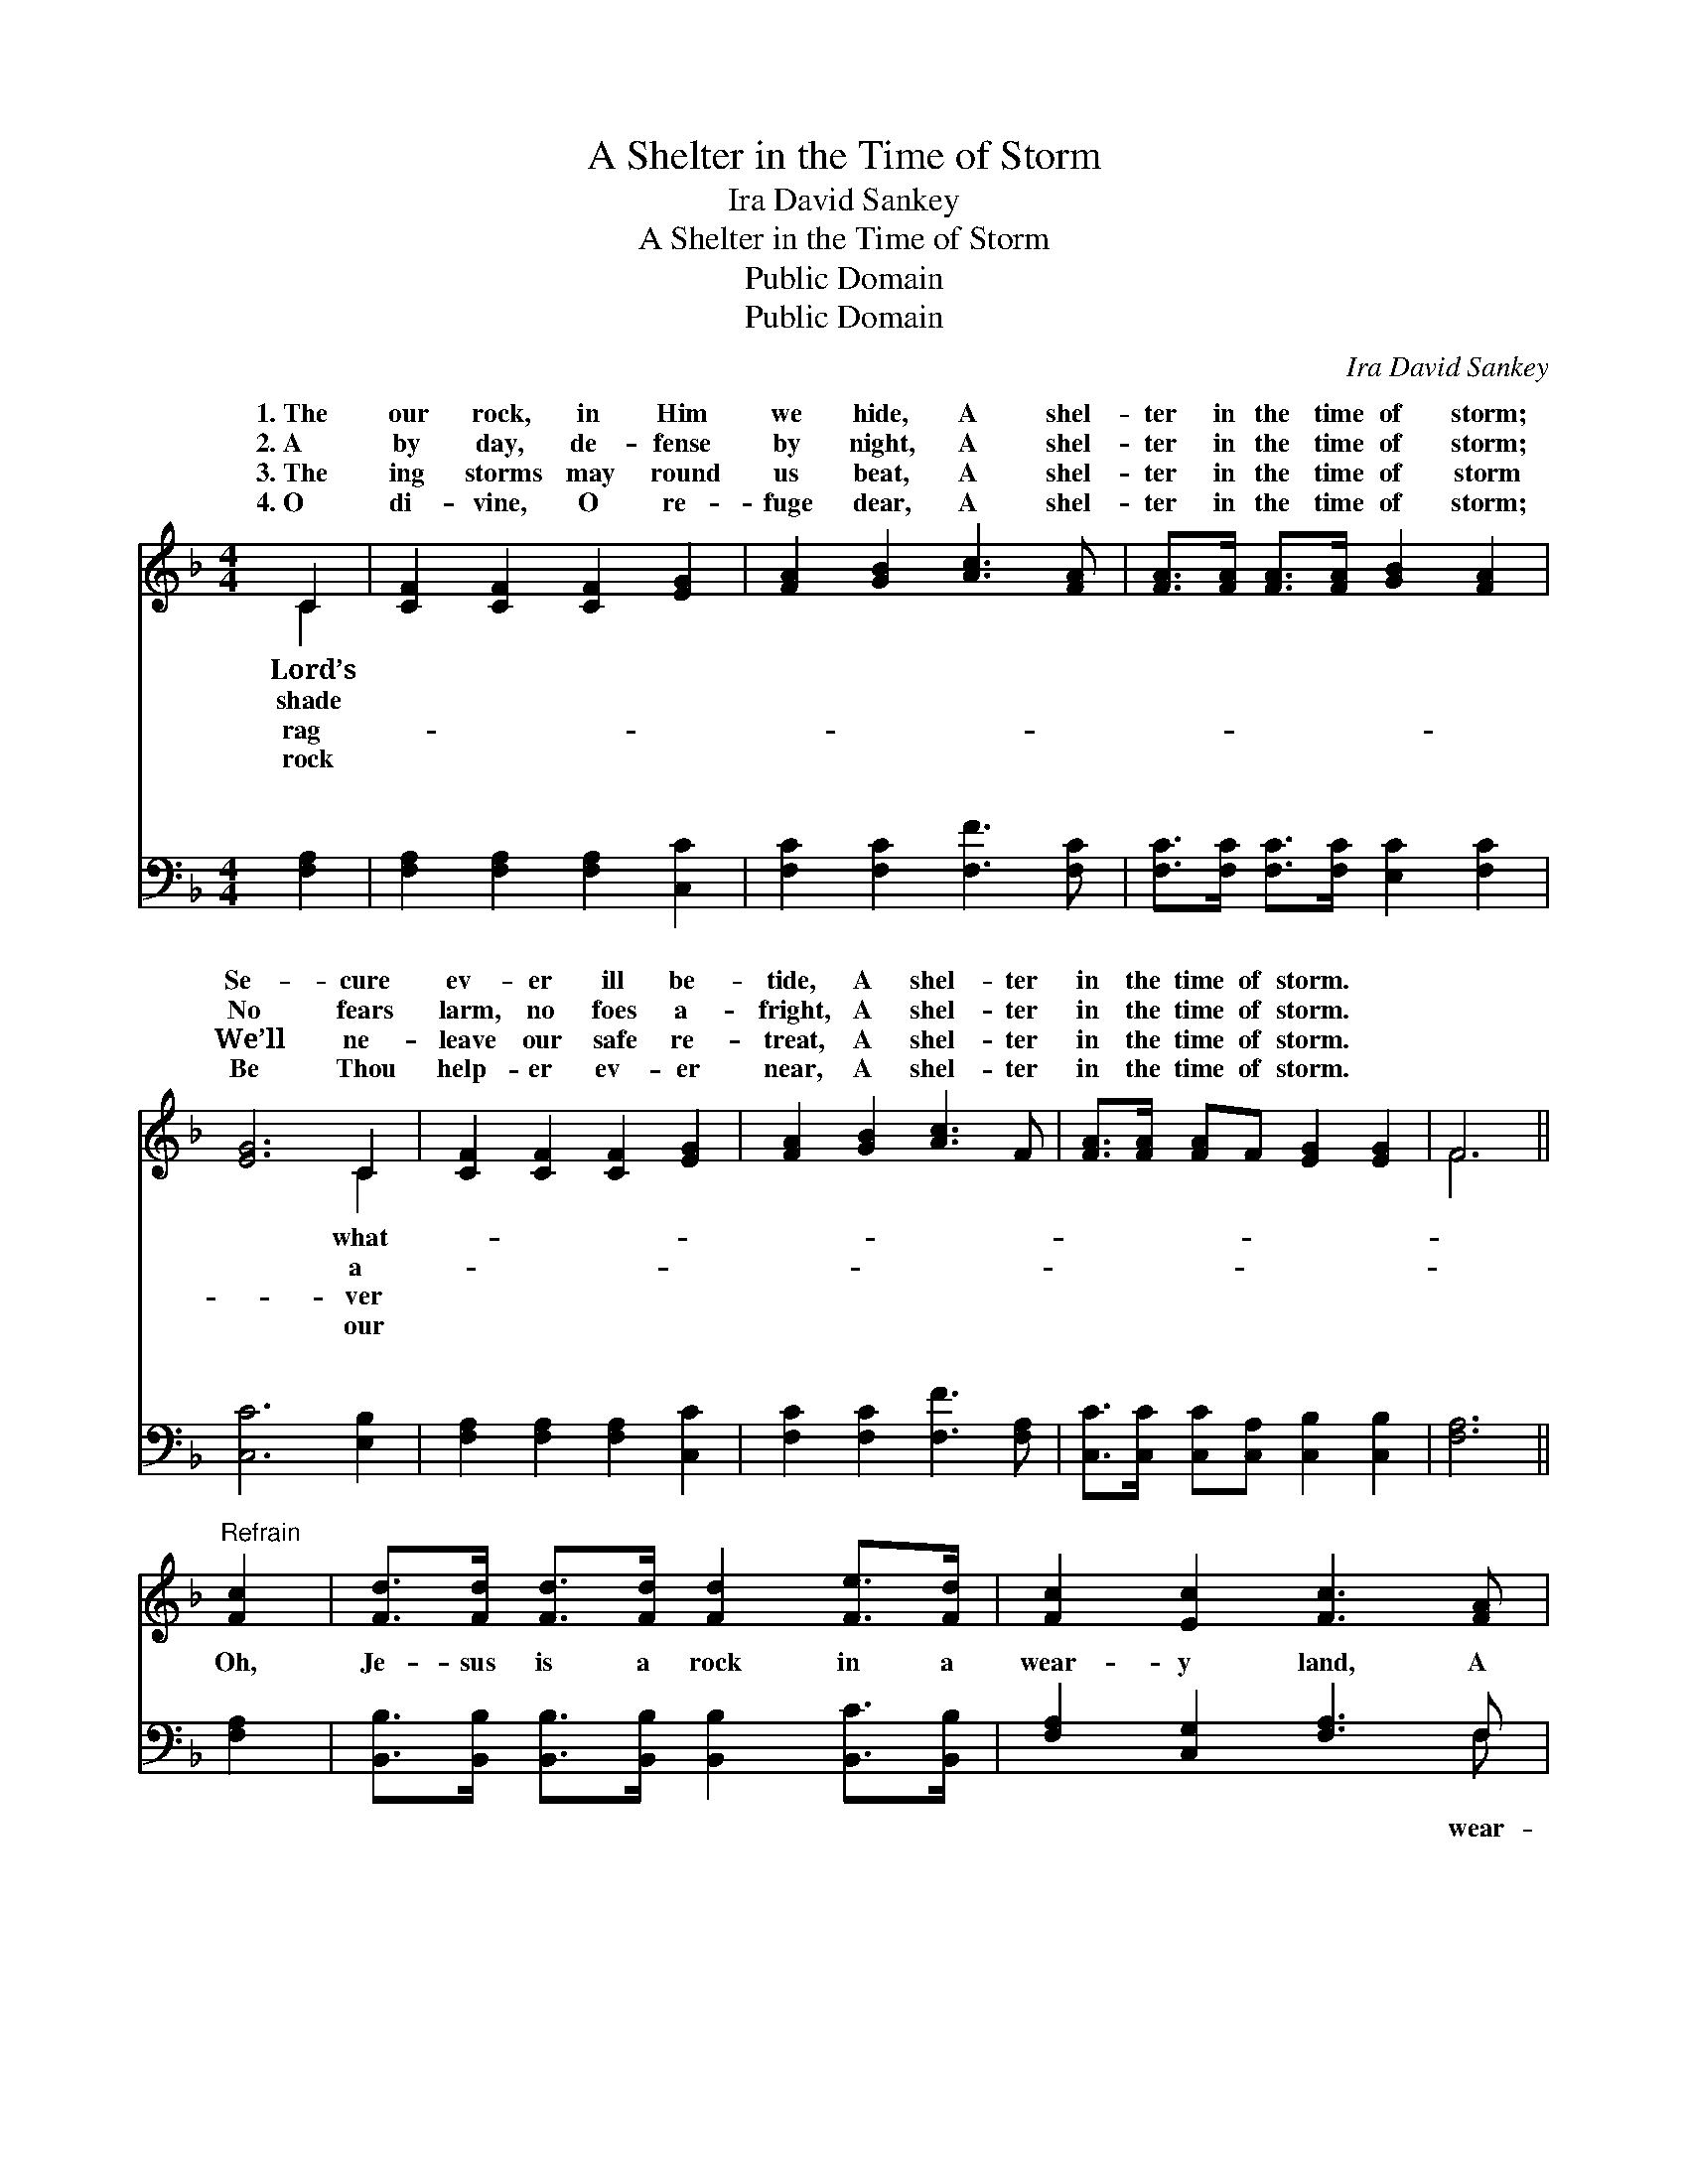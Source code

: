 X:1
T:A Shelter in the Time of Storm
T:Ira David Sankey
T:A Shelter in the Time of Storm
T:Public Domain
T:Public Domain
C:Ira David Sankey
Z:Public Domain
%%score ( 1 2 ) ( 3 4 )
L:1/8
M:4/4
K:F
V:1 treble 
V:2 treble 
V:3 bass 
V:4 bass 
V:1
 C2 | [CF]2 [CF]2 [CF]2 [EG]2 | [FA]2 [GB]2 [Ac]3 [FA] | [FA]>[FA] [FA]>[FA] [GB]2 [FA]2 | %4
w: 1.~The|our rock, in Him|we hide, A shel-|ter in the time of storm;|
w: 2.~A|by day, de- fense|by night, A shel-|ter in the time of storm;|
w: 3.~The|ing storms may round|us beat, A shel-|ter in the time of storm|
w: 4.~O|di- vine, O re-|fuge dear, A shel-|ter in the time of storm;|
 [EG]6 C2 | [CF]2 [CF]2 [CF]2 [EG]2 | [FA]2 [GB]2 [Ac]3 F | [FA]>[FA] [FA]F [EG]2 [EG]2 | F6 || %9
w: Se- cure|ev- er ill be-|tide, A shel- ter|in the time of storm. *||
w: No fears|larm, no foes a-|fright, A shel- ter|in the time of storm. *||
w: We’ll ne-|leave our safe re-|treat, A shel- ter|in the time of storm. *||
w: Be Thou|help- er ev- er|near, A shel- ter|in the time of storm. *||
"^Refrain" [Fc]2 | [Fd]>[Fd] [Fd]>[Fd] [Fd]2 [Fe]>[Fd] | [Fc]2 [Ec]2 [Fc]3 [FA] | %12
w: |||
w: |||
w: |||
w: |||
 [EB]2 [EB]2 [EB]3 [Gc] | [FA]2 [FA]2 [FA]2 [Fc]2 | [Fd]>[Fd] [Fd]>[Fd] [Fd]2 [Fe]>[Fd] | %15
w: |||
w: |||
w: |||
w: |||
 [Fc]2 [Ec]2 [Fc]3 F | [FA]>[FA] [FA]F [EG]2 [EG]2 | F6 |] %18
w: |||
w: |||
w: |||
w: |||
V:2
 C2 | x8 | x8 | x8 | x6 C2 | x8 | x8 | x8 | F6 || x2 | x8 | x8 | x8 | x8 | x8 | x8 | x8 | F6 |] %18
w: Lord’s||||what-||||||||||||||
w: shade||||a-||||||||||||||
w: rag-||||ver||||||||||||||
w: rock||||our||||||||||||||
V:3
 [F,A,]2 | [F,A,]2 [F,A,]2 [F,A,]2 [C,C]2 | [F,C]2 [F,C]2 [F,F]3 [F,C] | %3
w: ~|~ ~ ~ ~|~ ~ ~ ~|
 [F,C]>[F,C] [F,C]>[F,C] [E,C]2 [F,C]2 | [C,C]6 [E,B,]2 | [F,A,]2 [F,A,]2 [F,A,]2 [C,C]2 | %6
w: ~ ~ ~ ~ ~ ~|~ ~|~ ~ ~ ~|
 [F,C]2 [F,C]2 [F,F]3 [F,A,] | [C,C]>[C,C] [C,C][C,A,] [C,B,]2 [C,B,]2 | [F,A,]6 || [F,A,]2 | %10
w: ~ ~ ~ ~|~ ~ ~ ~ ~ ~|~|Oh,|
 [B,,B,]>[B,,B,] [B,,B,]>[B,,B,] [B,,B,]2 [B,,C]>[B,,B,] | [F,A,]2 [C,G,]2 [F,A,]3 F, | %12
w: Je- sus is a rock in a|wear- y land, A|
 [C,G,]2 [C,G,]2 [C,G,]3 [E,C] | [F,C]2 [F,C]2 [F,C]2 [F,A,]2 | %14
w: y land, a wear-|y land; Oh, Je-|
 [B,,B,]>[B,,B,] [B,,B,]>[B,,B,] [B,,B,]2 [B,,C]>[B,,B,] | [F,A,]2 [C,G,]2 [F,A,]3 [D,=B,] | %16
w: sus is a rock in a wear-|y land, A shel-|
 [C,C]>[C,C] [C,C][C,A,] [C,B,]2 [C,B,]2 | [F,,A,]6 |] %18
w: ter in the time of storm.||
V:4
 x2 | x8 | x8 | x8 | x8 | x8 | x8 | x8 | x6 || x2 | x8 | x7 F, | x8 | x8 | x8 | x8 | x8 | x6 |] %18
w: |||||||||||wear-|||||||

